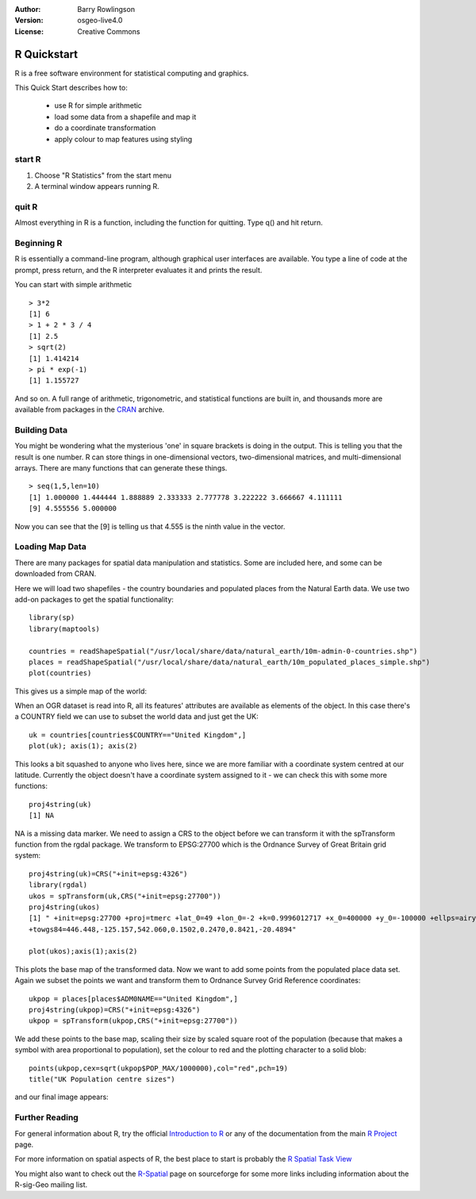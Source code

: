 :Author: Barry Rowlingson
:Version: osgeo-live4.0
:License: Creative Commons

.. _r-quickstart:
 
.. image:: ../../images/project_logos/logo-R.jpg
  :scale: 60 %
  :alt: project logo
  :align: right

************
R Quickstart
************

R is a free software environment for statistical computing and graphics.

This Quick Start describes how to:

  * use R for simple arithmetic
  * load some data from a shapefile and map it
  * do a coordinate transformation
  * apply colour to map features using styling

start R
=======

#. Choose "R Statistics" from the start menu
#. A terminal window appears running R.

quit R
======

Almost everything in R is a function, including the function for quitting. Type 
q() and hit return.

Beginning R
===========

R is essentially a command-line program, although graphical user
interfaces are available. You type a line of code at the prompt,
press return, and the R interpreter evaluates it and prints the 
result.

You can start with simple arithmetic

::

   > 3*2
   [1] 6
   > 1 + 2 * 3 / 4
   [1] 2.5
   > sqrt(2)
   [1] 1.414214
   > pi * exp(-1)
   [1] 1.155727


And so on. A full range of arithmetic, trigonometric, and statistical
functions are built in, and thousands more are available from
packages in the `CRAN <http://cran.r-project.org/>`_ archive.

Building Data
=============

You might be wondering what the mysterious 'one' in square brackets is 
doing in the output. This is telling you that the result is one number. R
can store things in one-dimensional vectors, two-dimensional matrices,
and multi-dimensional arrays. There are many functions that can 
generate these things. 

::

    > seq(1,5,len=10)
    [1] 1.000000 1.444444 1.888889 2.333333 2.777778 3.222222 3.666667 4.111111
    [9] 4.555556 5.000000

Now you can see that the [9] is telling us that 4.555 is the ninth
value in the vector.

Loading Map Data
================

There are many packages for spatial data manipulation and statistics. Some
are included here, and some can be downloaded from CRAN.

Here we will load two shapefiles - the country boundaries and populated places
from the Natural Earth data. We use two add-on packages to get the spatial 
functionality:

::

	library(sp)
	library(maptools)

	countries = readShapeSpatial("/usr/local/share/data/natural_earth/10m-admin-0-countries.shp")
	places = readShapeSpatial("/usr/local/share/data/natural_earth/10m_populated_places_simple.shp")
	plot(countries)

This gives us a simple map of the world:

.. image:: ../../images/screenshots/1024x768/r_plot1.png

When an OGR dataset is read into R, all its features' attributes are
available as elements of the object. In this case there's a COUNTRY
field we can use to subset the world data and just get the UK:

::

	uk = countries[countries$COUNTRY=="United Kingdom",]
	plot(uk); axis(1); axis(2)

.. image:: ../../images/screenshots/1024x768/r_plot2.png

This looks a bit squashed to anyone who lives here, since we are more familiar with
a coordinate system centred at our latitude. Currently the object doesn't have a 
coordinate system assigned to it - we can check this with some more functions:

::

	proj4string(uk)
	[1] NA

NA is a missing data marker. We need to assign a CRS to the object before we can
transform it with the spTransform function from the rgdal package. We transform
to EPSG:27700 which is the Ordnance Survey of Great Britain grid system:

::

	proj4string(uk)=CRS("+init=epsg:4326")
	library(rgdal)
	ukos = spTransform(uk,CRS("+init=epsg:27700"))
	proj4string(ukos)
	[1] " +init=epsg:27700 +proj=tmerc +lat_0=49 +lon_0=-2 +k=0.9996012717 +x_0=400000 +y_0=-100000 +ellps=airy +datum=OSGB36 +units=m +no_defs
	+towgs84=446.448,-125.157,542.060,0.1502,0.2470,0.8421,-20.4894"

	plot(ukos);axis(1);axis(2)

This plots the base map of the transformed data. Now we want to add some points from the 
populated place data set. Again we subset the points we want and transform them to
Ordnance Survey Grid Reference coordinates:

::

	ukpop = places[places$ADM0NAME=="United Kingdom",]
	proj4string(ukpop)=CRS("+init=epsg:4326")
	ukpop = spTransform(ukpop,CRS("+init=epsg:27700"))

We add these points to the base map, scaling their size by scaled square root of the 
population (because that makes a symbol with area proportional to population), set the
colour to red and the plotting character to a solid blob:
::

	points(ukpop,cex=sqrt(ukpop$POP_MAX/1000000),col="red",pch=19)
	title("UK Population centre sizes")

and our final image appears:

.. image:: ../../images/screenshots/1024x768/r_plot3.png

Further Reading
===============

For general information about R, try the official `Introduction to R <http://cran.r-project.org/doc/manuals/R-intro.html>`_ or any of the documentation from the main `R Project <http://www.r-project.org/>`_ page.

For more information on spatial aspects of R, the best place to start is probably the `R Spatial Task View <http://cran.r-project.org/web/views/Spatial.html>`_

You might also want to check out the `R-Spatial <http://r-spatial.sourceforge.net/>`_ 
page on sourceforge for some more links including information about the R-sig-Geo mailing list.
